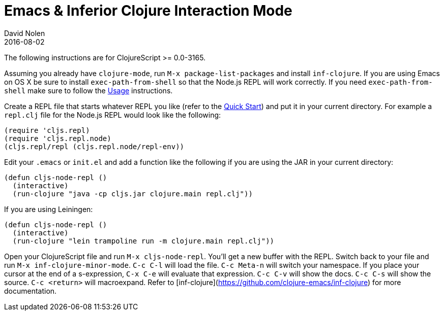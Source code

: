 = Emacs & Inferior Clojure Interaction Mode
David Nolen
2016-08-02
:type: tools
:toc: macro
:icons: font

The following instructions are for ClojureScript >= 0.0-3165.

Assuming you already have `clojure-mode`, run `M-x package-list-packages` and install `inf-clojure`. If you are using Emacs on OS X be sure to install `exec-path-from-shell` so that the Node.js REPL will work correctly. If you need `exec-path-from-shell` make sure to follow the https://github.com/purcell/exec-path-from-shell#usage[Usage] instructions.

Create a REPL file that starts whatever REPL you like (refer to the <<xref/../../../guides/quick-start#,Quick Start>>) and put it in your current directory. For example a `repl.clj` file for the Node.js REPL would look like the following:

[source,clojure]
----
(require 'cljs.repl)
(require 'cljs.repl.node)
(cljs.repl/repl (cljs.repl.node/repl-env))
----

Edit your `.emacs` or `init.el` and add a function like the following if you are using the JAR in your current directory:

[source,clojure]
----
(defun cljs-node-repl ()
  (interactive)
  (run-clojure "java -cp cljs.jar clojure.main repl.clj"))
----

If you are using Leiningen:

[source,clojure]
----
(defun cljs-node-repl ()
  (interactive)
  (run-clojure "lein trampoline run -m clojure.main repl.clj"))
----

Open your ClojureScript file and run `M-x cljs-node-repl`. You'll get a new buffer with the REPL. Switch back to your file and run `M-x inf-clojure-minor-mode`. `C-c C-l` will load the file. `C-c Meta-n` will switch your namespace. If you place your cursor at the end of a s-expression, `C-x C-e` will evaluate that expression. `C-c C-v` will show the docs. `C-c C-s` will show the source. `C-c <return>` will macroexpand. Refer to [inf-clojure](https://github.com/clojure-emacs/inf-clojure) for more documentation.
